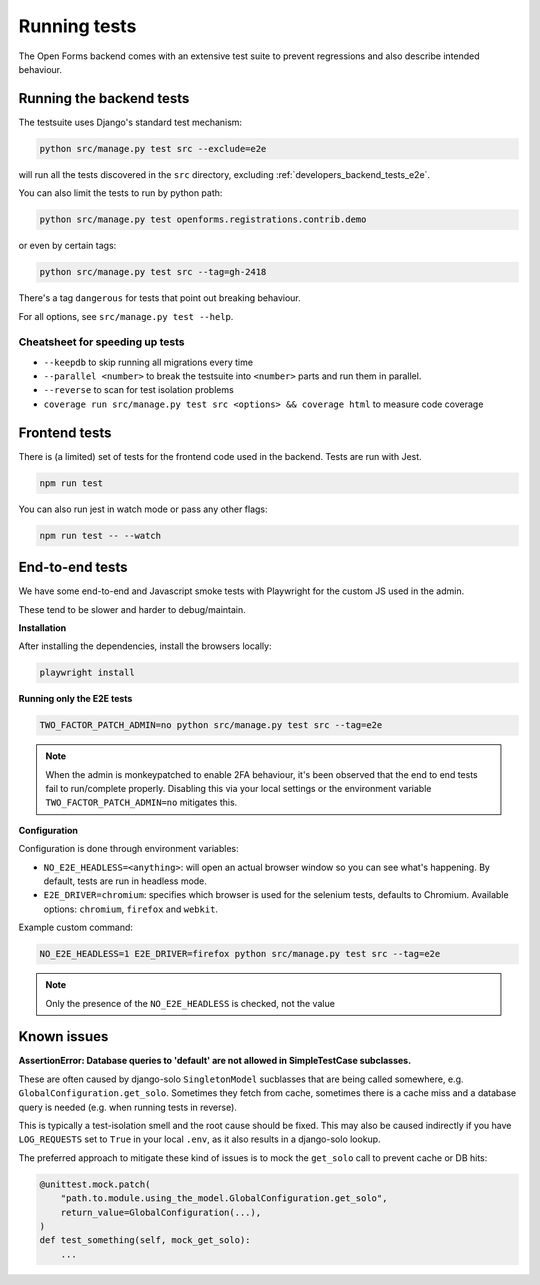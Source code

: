 .. _developers_backend_tests:

=============
Running tests
=============

The Open Forms backend comes with an extensive test suite to prevent regressions and
also describe intended behaviour.

Running the backend tests
=========================

The testsuite uses Django's standard test mechanism:

.. code-block:: bash

    python src/manage.py test src --exclude=e2e

will run all the tests discovered in the ``src`` directory, excluding
:ref:`developers_backend_tests_e2e`.

You can also limit the tests to run by python path:

.. code-block:: bash

    python src/manage.py test openforms.registrations.contrib.demo

or even by certain tags:


.. code-block:: bash

    python src/manage.py test src --tag=gh-2418

There's a tag ``dangerous`` for tests that point out breaking behaviour.

For all options, see ``src/manage.py test --help``.

Cheatsheet for speeding up tests
--------------------------------

* ``--keepdb`` to skip running all migrations every time
* ``--parallel <number>`` to break the testsuite into ``<number>`` parts and run them
  in parallel.
* ``--reverse`` to scan for test isolation problems
* ``coverage run src/manage.py test src <options> && coverage html`` to measure code coverage

Frontend tests
==============

There is (a limited) set of tests for the frontend code used in the backend. Tests are
run with Jest.

.. code-block:: bash

    npm run test

You can also run jest in watch mode or pass any other flags:

.. code-block:: bash

    npm run test -- --watch

.. _developers_backend_tests_e2e:

End-to-end tests
================

We have some end-to-end and Javascript smoke tests with Playwright for the custom JS
used in the admin.

These tend to be slower and harder to debug/maintain.

**Installation**

After installing the dependencies, install the browsers locally:

.. code-block:: bash

    playwright install

**Running only the E2E tests**

.. code-block:: bash

    TWO_FACTOR_PATCH_ADMIN=no python src/manage.py test src --tag=e2e

.. note:: When the admin is monkeypatched to enable 2FA behaviour, it's been observed
   that the end to end tests fail to run/complete properly. Disabling this via your
   local settings or the environment variable ``TWO_FACTOR_PATCH_ADMIN=no`` mitigates
   this.

**Configuration**

Configuration is done through environment variables:

* ``NO_E2E_HEADLESS=<anything>``: will open an actual browser window so you can see what's
  happening. By default, tests are run in headless mode.

* ``E2E_DRIVER=chromium``: specifies which browser is used for the selenium tests,
  defaults to Chromium. Available options: ``chromium``, ``firefox`` and ``webkit``.

Example custom command:

.. code-block:: bash

    NO_E2E_HEADLESS=1 E2E_DRIVER=firefox python src/manage.py test src --tag=e2e

.. note:: Only the presence of the ``NO_E2E_HEADLESS`` is checked, not the value

Known issues
============

**AssertionError: Database queries to 'default' are not allowed in SimpleTestCase subclasses.**

These are often caused by django-solo ``SingletonModel`` sucblasses that are being
called somewhere, e.g. ``GlobalConfiguration.get_solo``. Sometimes they fetch from
cache, sometimes there is a cache miss and a database query is needed (e.g. when running
tests in reverse).

This is typically a test-isolation smell and the root cause should be fixed. This may
also be caused indirectly if you have ``LOG_REQUESTS`` set to ``True`` in your local
``.env``, as it also results in a django-solo lookup.

The preferred approach to mitigate these kind of issues is to mock the ``get_solo`` call
to prevent cache or DB hits:

.. code-block:: python

    @unittest.mock.patch(
        "path.to.module.using_the_model.GlobalConfiguration.get_solo",
        return_value=GlobalConfiguration(...),
    )
    def test_something(self, mock_get_solo):
        ...
